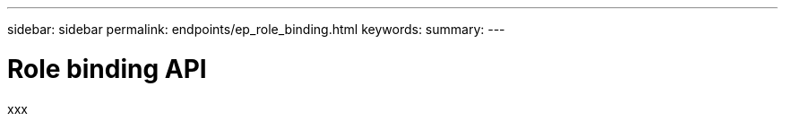 ---
sidebar: sidebar
permalink: endpoints/ep_role_binding.html
keywords:
summary:
---

= Role binding API
:hardbreaks:
:nofooter:
:icons: font
:linkattrs:
:imagesdir: ./media/

[.lead]
xxx
